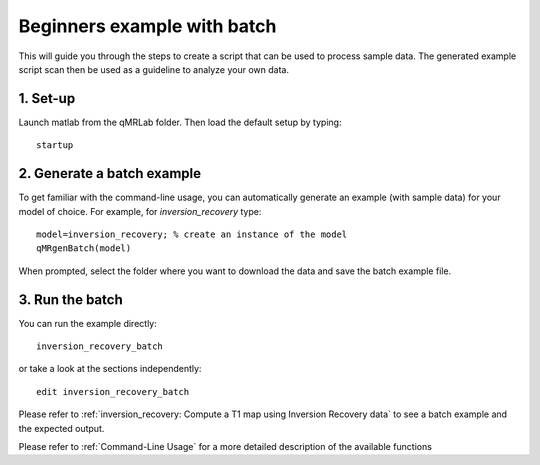Beginners example with batch
====================================
This will guide you through the steps to create a script that can be used to process sample data. The generated example script scan then be used as a guideline to analyze your own data.

1. Set-up
----------------------------------
Launch matlab from the qMRLab folder. Then load the default setup by typing::

    startup

2. Generate a batch example
------------------------------
To get familiar with the command-line usage, you can automatically generate an example (with sample data) for your model of choice. For example, for *inversion_recovery* type::

	model=inversion_recovery; % create an instance of the model
	qMRgenBatch(model)

When prompted, select the folder where you want to download the data and save the batch example file.

3. Run the batch
----------------------------
You can run the example directly::

	inversion_recovery_batch

or take a look at the sections independently::

	edit inversion_recovery_batch

Please refer to :ref:`inversion_recovery: Compute a T1 map using Inversion Recovery data` to see a batch example and the expected output.

Please refer to :ref:`Command-Line Usage` for a more detailed description of the available functions